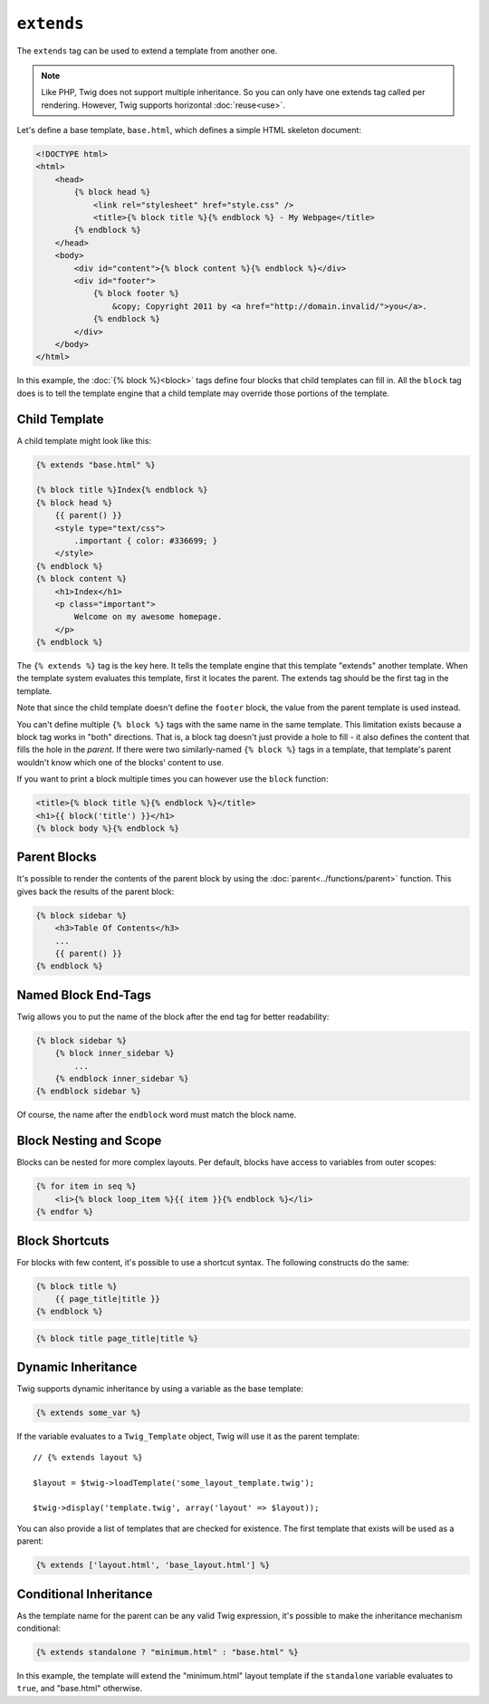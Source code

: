 ``extends``
===========

The ``extends`` tag can be used to extend a template from another one.

.. note::

    Like PHP, Twig does not support multiple inheritance. So you can only have
    one extends tag called per rendering. However, Twig supports horizontal
    :doc:`reuse<use>`.

Let's define a base template, ``base.html``, which defines a simple HTML
skeleton document:

.. code-block:: html+jinja

    <!DOCTYPE html>
    <html>
        <head>
            {% block head %}
                <link rel="stylesheet" href="style.css" />
                <title>{% block title %}{% endblock %} - My Webpage</title>
            {% endblock %}
        </head>
        <body>
            <div id="content">{% block content %}{% endblock %}</div>
            <div id="footer">
                {% block footer %}
                    &copy; Copyright 2011 by <a href="http://domain.invalid/">you</a>.
                {% endblock %}
            </div>
        </body>
    </html>

In this example, the :doc:`{% block %}<block>` tags define four blocks
that child templates can fill in. All the ``block`` tag does is to tell the
template engine that a child template may override those portions of the
template.

Child Template
--------------

A child template might look like this:

.. code-block:: jinja

    {% extends "base.html" %}

    {% block title %}Index{% endblock %}
    {% block head %}
        {{ parent() }}
        <style type="text/css">
            .important { color: #336699; }
        </style>
    {% endblock %}
    {% block content %}
        <h1>Index</h1>
        <p class="important">
            Welcome on my awesome homepage.
        </p>
    {% endblock %}

The ``{% extends %}`` tag is the key here. It tells the template engine that
this template "extends" another template. When the template system evaluates
this template, first it locates the parent. The extends tag should be the
first tag in the template.

Note that since the child template doesn't define the ``footer`` block, the
value from the parent template is used instead.

You can't define multiple ``{% block %}`` tags with the same name in the same
template. This limitation exists because a block tag works in "both"
directions. That is, a block tag doesn't just provide a hole to fill - it also
defines the content that fills the hole in the *parent*. If there were two
similarly-named ``{% block %}`` tags in a template, that template's parent
wouldn't know which one of the blocks' content to use.

If you want to print a block multiple times you can however use the
``block`` function:

.. code-block:: jinja

    <title>{% block title %}{% endblock %}</title>
    <h1>{{ block('title') }}</h1>
    {% block body %}{% endblock %}

Parent Blocks
-------------

It's possible to render the contents of the parent block by using the
:doc:`parent<../functions/parent>` function. This gives back the results of
the parent block:

.. code-block:: jinja

    {% block sidebar %}
        <h3>Table Of Contents</h3>
        ...
        {{ parent() }}
    {% endblock %}

Named Block End-Tags
--------------------

Twig allows you to put the name of the block after the end tag for better
readability:

.. code-block:: jinja

    {% block sidebar %}
        {% block inner_sidebar %}
            ...
        {% endblock inner_sidebar %}
    {% endblock sidebar %}

Of course, the name after the ``endblock`` word must match the block name.

Block Nesting and Scope
-----------------------

Blocks can be nested for more complex layouts. Per default, blocks have access
to variables from outer scopes:

.. code-block:: jinja

    {% for item in seq %}
        <li>{% block loop_item %}{{ item }}{% endblock %}</li>
    {% endfor %}

Block Shortcuts
---------------

For blocks with few content, it's possible to use a shortcut syntax. The
following constructs do the same:

.. code-block:: jinja

    {% block title %}
        {{ page_title|title }}
    {% endblock %}

.. code-block:: jinja

    {% block title page_title|title %}

Dynamic Inheritance
-------------------

Twig supports dynamic inheritance by using a variable as the base template:

.. code-block:: jinja

    {% extends some_var %}

If the variable evaluates to a ``Twig_Template`` object, Twig will use it as
the parent template::

    // {% extends layout %}

    $layout = $twig->loadTemplate('some_layout_template.twig');

    $twig->display('template.twig', array('layout' => $layout));

.. versionadded:: 1.2
    The possibility to pass an array of templates has been added in Twig 1.2.

You can also provide a list of templates that are checked for existence. The
first template that exists will be used as a parent:

.. code-block:: jinja

    {% extends ['layout.html', 'base_layout.html'] %}

Conditional Inheritance
-----------------------

As the template name for the parent can be any valid Twig expression, it's
possible to make the inheritance mechanism conditional:

.. code-block:: jinja

    {% extends standalone ? "minimum.html" : "base.html" %}

In this example, the template will extend the "minimum.html" layout template
if the ``standalone`` variable evaluates to ``true``, and "base.html"
otherwise.

.. seealso:: :doc:`block<../functions/block>`, :doc:`block<../tags/block>`, :doc:`parent<../functions/parent>`, :doc:`use<../tags/use>`
